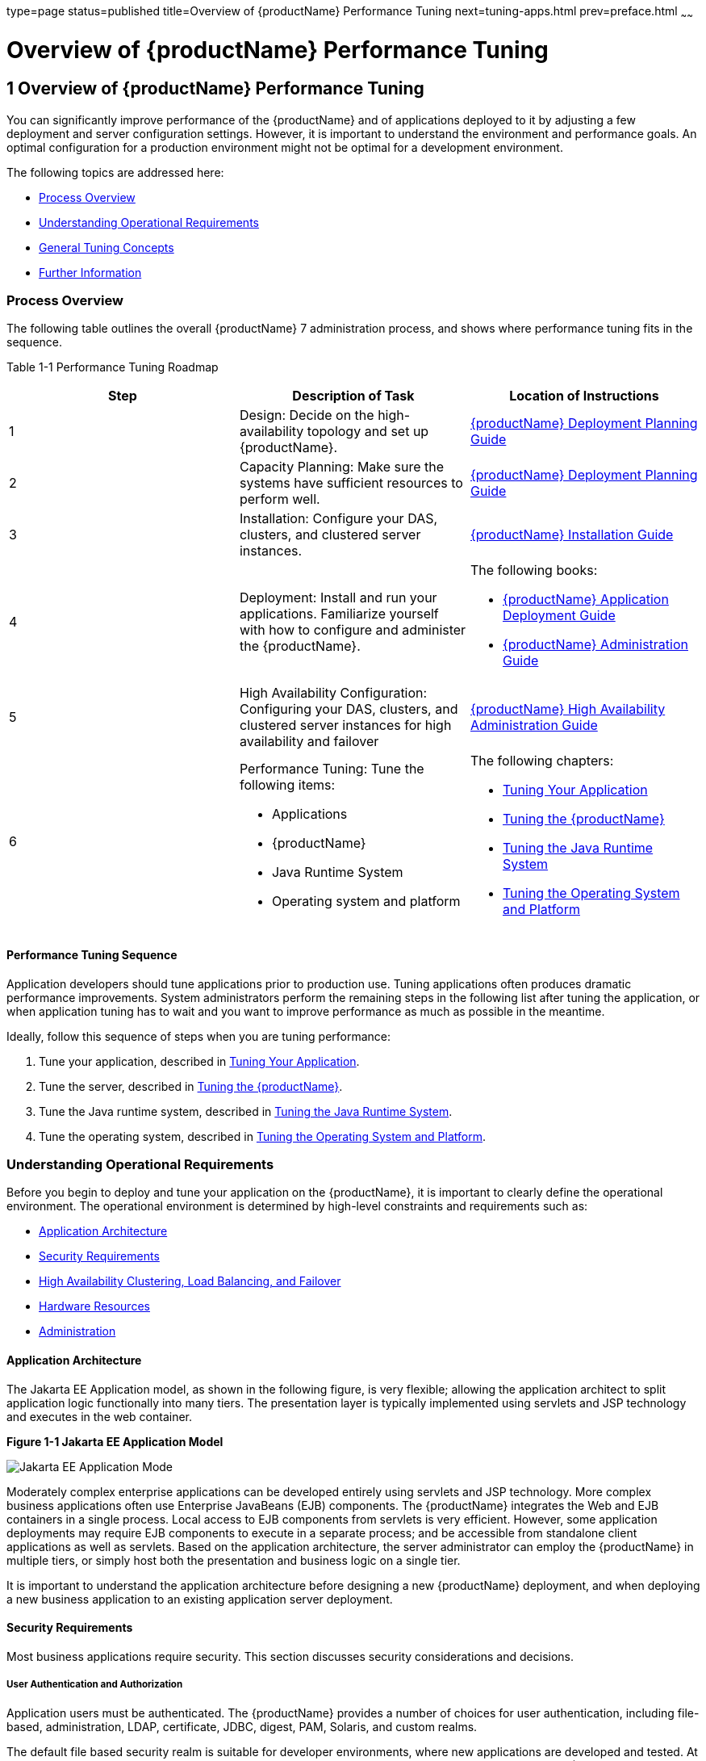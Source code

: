 type=page
status=published
title=Overview of {productName} Performance Tuning
next=tuning-apps.html
prev=preface.html
~~~~~~

= Overview of {productName} Performance Tuning

[[GSPTG00003]][[giekg]]


[[overview-of-glassfish-server-performance-tuning]]
== 1 Overview of {productName} Performance Tuning

You can significantly improve performance of the {productName}
and of applications deployed to it by adjusting a few deployment and
server configuration settings. However, it is important to understand
the environment and performance goals. An optimal configuration for a
production environment might not be optimal for a development
environment.

The following topics are addressed here:

* link:#abear[Process Overview]
* link:#abeat[Understanding Operational Requirements]
* link:#abeba[General Tuning Concepts]
* link:#abebd[Further Information]

[[abear]][[GSPTG00048]][[process-overview]]

=== Process Overview

The following table outlines the overall {productName} 7
administration process, and shows where performance tuning fits in the
sequence.

[[sthref4]][[gacmh]]

Table 1-1 Performance Tuning Roadmap

[options="header",]
|===
|Step |Description of Task |Location of Instructions
|1
|Design: Decide on the high-availability topology and set up {productName}.
a|link:deployment-planning-guide.html#GSPLG[
{productName} Deployment Planning Guide]

|2
|Capacity Planning: Make sure the systems have sufficient resources to perform well.
a|link:deployment-planning-guide.html#GSPLG[
{productName} Deployment Planning Guide]

|3
|Installation: Configure your DAS, clusters, and clustered server instances.
a|link:installation-guide.html#GSING[
{productName} Installation Guide]

|4
|Deployment: Install and run your applications.
Familiarize yourself with how to configure and administer the {productName}.
a|The following books:

* link:application-deployment-guide.html#GSDPG[
{productName} Application Deployment Guide]
* link:administration-guide.html#GSADG[
{productName} Administration Guide]

|5
|High Availability Configuration: Configuring your DAS, clusters, and
clustered server instances for high availability and failover
a|link:ha-administration-guide.html#GSHAG[
{productName} High Availability Administration Guide]

|6
a|Performance Tuning: Tune the following items:

* Applications
* {productName}
* Java Runtime System
* Operating system and platform

a|The following chapters:

* link:tuning-apps.html#abebe[Tuning Your Application]
* link:tuning-glassfish.html#abedn[Tuning the {productName}]
* link:tuning-java.html#abeia[Tuning the Java Runtime System]
* link:tuning-os.html#abeir[Tuning the Operating System and Platform]
|===


[[abeas]][[GSPTG00035]][[performance-tuning-sequence]]

==== Performance Tuning Sequence

Application developers should tune applications prior to production use.
Tuning applications often produces dramatic performance improvements.
System administrators perform the remaining steps in the following list
after tuning the application, or when application tuning has to wait and
you want to improve performance as much as possible in the meantime.

Ideally, follow this sequence of steps when you are tuning performance:

1. Tune your application, described in
link:tuning-apps.html#abebe[Tuning Your Application].
2. Tune the server, described in link:tuning-glassfish.html#abedn[Tuning
the {productName}].
3. Tune the Java runtime system, described in
link:tuning-java.html#abeia[Tuning the Java Runtime System].
4. Tune the operating system, described in
link:tuning-os.html#abeir[Tuning the Operating System and Platform].

[[abeat]][[GSPTG00049]][[understanding-operational-requirements]]

=== Understanding Operational Requirements

Before you begin to deploy and tune your application on the {productName}, it is important to clearly define the operational environment.
The operational environment is determined by high-level constraints and
requirements such as:

* link:#abeau[Application Architecture]
* link:#abeav[Security Requirements]
* link:#gkvjf[High Availability Clustering, Load Balancing, and Failover]
* link:#abeay[Hardware Resources]
* link:#abeaz[Administration]

[[abeau]][[GSPTG00154]][[application-architecture]]

==== Application Architecture

The Jakarta EE Application model, as shown in the following figure, is very
flexible; allowing the application architect to split application logic
functionally into many tiers. The presentation layer is typically
implemented using servlets and JSP technology and executes in the web
container.

[[GSPTG00001]][[gacmj]]


.*Figure 1-1 Jakarta EE Application Model*
image:img/appmodel.png["Jakarta EE Application Mode"]


Moderately complex enterprise applications can be developed entirely
using servlets and JSP technology. More complex business applications
often use Enterprise JavaBeans (EJB) components. The {productName}
integrates the Web and EJB containers in a single process. Local access
to EJB components from servlets is very efficient. However, some
application deployments may require EJB components to execute in a
separate process; and be accessible from standalone client applications
as well as servlets. Based on the application architecture, the server
administrator can employ the {productName} in multiple tiers, or
simply host both the presentation and business logic on a single tier.

It is important to understand the application architecture before
designing a new {productName} deployment, and when deploying a new
business application to an existing application server deployment.

[[abeav]][[GSPTG00155]][[security-requirements]]

==== Security Requirements

Most business applications require security. This section discusses
security considerations and decisions.

[[abeaw]][[GSPTG00080]][[user-authentication-and-authorization]]

===== User Authentication and Authorization

Application users must be authenticated. The {productName} provides a
number of choices for user authentication, including file-based,
administration, LDAP, certificate, JDBC, digest, PAM, Solaris, and
custom realms.

The default file based security realm is suitable for developer
environments, where new applications are developed and tested. At
deployment time, the server administrator can choose between the
Lighweight Directory Access Protocol (LDAP) or Solaris security realms.
Many large enterprises use LDAP-based directory servers to maintain
employee and customer profiles. Small to medium enterprises that do not
already use a directory server may find it advantageous to leverage
investment in Solaris security infrastructure.

For more information on security realms, see
"link:security-guide/user-security.html#GSSCG00151[Administering Authentication Realms]" in {productName} Security Guide.

The type of authentication mechanism chosen may require additional
hardware for the deployment. Typically a directory server executes on a
separate server, and may also require a backup for replication and high
availability. Refer to the
http://www.oracle.com/us/products/middleware/identity-management/oracle-directory-services/index.html[Oracle
Java System Directory Server]
(`http://www.oracle.com/us/products/middleware/identity-management/oracle-directory-services/index.html`)
documentation for more information on deployment, sizing, and
availability guidelines.

An authenticated user's access to application functions may also need
authorization checks. If the application uses the role-based Jakarta EE
authorization checks, the application server performs some additional
checking, which incurs additional overheads. When you perform capacity
planning, you must take this additional overhead into account.

[[abeax]][[GSPTG00081]][[encryption]]

===== Encryption

For security reasons, sensitive user inputs and application output must
be encrypted. Most business-oriented web applications encrypt all or
some of the communication flow between the browser and {productName}.
Online shopping applications encrypt traffic when the user is completing
a purchase or supplying private data. Portal applications such as news
and media typically do not employ encryption. Secure Sockets Layer (SSL)
is the most common security framework, and is supported by many browsers
and application servers.

The {productName} supports SSL 2.0 and 3.0 and contains software
support for various cipher suites. It also supports integration of
hardware encryption cards for even higher performance. Security
considerations, particularly when using the integrated software
encryption, will impact hardware sizing and capacity planning.

Consider the following when assessing the encryption needs for a deployment:

* What is the nature of the applications with respect to security? Do
they encrypt all or only a part of the application inputs and output?
What percentage of the information needs to be securely transmitted?
* Are the applications going to be deployed on an application server
that is directly connected to the Internet? Will a web server exist in a
demilitarized zone (DMZ) separate from the application server tier and
backend enterprise systems?
+
A DMZ-style deployment is recommended for high security. It is also
useful when the application has a significant amount of static text and
image content and some business logic that executes on the {productName}, behind the most secure firewall. {productName} provides
secure reverse proxy plugins to enable integration with popular web
servers. The {productName} can also be deployed and used as a web
server in DMZ.

* Is encryption required between the web servers in the DMZ and
application servers in the next tier? The reverse proxy plugins supplied
with {productName} support SSL encryption between the web server and
application server tier. If SSL is enabled, hardware capacity planning
must be take into account the encryption policy and mechanisms.

* If software encryption is to be employed:

** What is the expected performance overhead for every tier in the
system, given the security requirements?

** What are the performance and throughput characteristics of various
choices?

For information on how to encrypt the communication between web servers
and {productName}, see "link:security-guide/message-security.html#GSSCG00037[Administering Message
Security]" in {productName} Security Guide.

[[gkvjf]][[GSPTG00156]][[high-availability-clustering-load-balancing-and-failover]]

==== High Availability Clustering, Load Balancing, and Failover

{productName} 7 enables multiple {productName} instances to be
clustered to provide high availability through failure protection,
scalability, and load balancing.

High availability applications and services provide their functionality
continuously, regardless of hardware and software failures. To make such
reliability possible, {productName} 7 provides mechanisms for
maintaining application state data between clustered {productName}
instances. Application state data, such as HTTP session data, stateful
EJB sessions, and dynamic cache information, is replicated in real time
across server instances. If any one server instance goes down, the
session state is available to the next failover server, resulting in
minimum application downtime and enhanced transactional security.

{productName} provides the following high availability features:

* High Availability Session Persistence
* High Availability Java Message Service
* RMI-IIOP Load Balancing and Failover

See link:tuning-java.html#glaat[Tuning High Availability Persistence] for
high availability persistence tuning recommendations.

See the link:ha-administration-guide.html#GSHAG[{productName} High
Availability Administration Guide] for complete information about
configuring high availability clustering, load balancing, and failover
features in {productName} 7.

[[abeay]][[GSPTG00157]][[hardware-resources]]

==== Hardware Resources

The type and quantity of hardware resources available greatly influence
performance tuning and site planning.

{productName} provides excellent vertical scalability. It can scale
to efficiently utilize multiple high-performance CPUs, using just one
application server process. A smaller number of application server
instances makes maintenance easier and administration less expensive.
Also, deploying several related applications on fewer application
servers can improve performance, due to better data locality, and reuse
of cached data between co-located applications. Such servers must also
contain large amounts of memory, disk space, and network capacity to
cope with increased load.

{productName} can also be deployed on large "farms" of relatively
modest hardware units. Business applications can be partitioned across
various server instances. Using one or more external load balancers can
efficiently spread user access across all the application server
instances. A horizontal scaling approach may improve availability, lower
hardware costs and is suitable for some types of applications. However,
this approach requires administration of more application server
instances and hardware nodes.

[[abeaz]][[GSPTG00158]][[administration]]

==== Administration

A single {productName} installation on a server can encompass
multiple instances. A group of one or more instances that are
administered by a single Administration Server is called a domain.
Grouping server instances into domains permits different people to
independently administer the groups.

You can use a single-instance domain to create a "sandbox" for a
particular developer and environment. In this scenario, each developer
administers his or her own application server, without interfering with
other application server domains. A small development group may choose
to create multiple instances in a shared administrative domain for
collaborative development.

In a deployment environment, an administrator can create domains based
on application and business function. For example, internal Human
Resources applications may be hosted on one or more servers in one
Administrative domain, while external customer applications are hosted
on several administrative domains in a server farm.

{productName} supports virtual server capability for web
applications. For example, a web application hosting service provider
can host different URL domains on a single {productName} process for
efficient administration.

For detailed information on administration, see the
link:administration-guide.html#GSADG[{productName} Administration Guide].

[[abeba]][[GSPTG00050]][[general-tuning-concepts]]

=== General Tuning Concepts

Some key concepts that affect performance tuning are:

* User load
* Application scalability
* Margins of safety

The following table describes these concepts, and how they are measured
in practice. The left most column describes the general concept, the
second column gives the practical ramifications of the concept, the
third column describes the measurements, and the right most column
describes the value sources.

[[sthref6]][[gacmp]]

Table 1-2 Factors That Affect Performance

[width="100%",cols="<14%,<13%,<26%,<47%",options="header",]
|===
|Concept |In practice |Measurement |Value sources

|User Load
|Concurrent sessions at peak load
a|Transactions Per Minute (TPM)

Web Interactions Per Second (WIPS)

a|(Max. number of concurrent users) * (expected response time) / (time
between clicks)

Example:

(100 users * 2 sec) / 10 sec = 20

|Application Scalability
|Transaction rate measured on one CPU
|TPM or WIPS
|Measured from workload benchmark. Perform at each tier.

|Vertical scalability
|Increase in performance from additional CPUs
|Percentage gain per additional CPU
|Based on curve fitting from benchmark.
Perform tests while gradually increasing the number of CPUs.
Identify the "knee" of the curve, where additional CPUs are providing
uneconomical gains in performance. Requires tuning as described in this
guide. Perform at each tier and iterate if necessary. Stop here if this
meets performance requirements.

|Horizontal scalability
|Increase in performance from additional servers
|Percentage gain per additional server process and/or hardware node.
|Use a well-tuned single application server instance, as in previous step.
Measure how much each additional server instance and hardware node
improves performance.

|Safety Margins
|High availability requirements
|If the system must cope with failures, size the system to meet
performance requirements assuming that one or more application server
instances are non functional
|Different equations used if high availability is required.

| +
|Excess capacity for unexpected peaks
|It is desirable to operate a
server at less than its benchmarked peak, for some safety margin
|80% system capacity utilization at peak loads may work for most installations.
Measure your deployment under real and simulated peak loads.
|===


[[abebb]][[GSPTG00159]][[capacity-planning]]

==== Capacity Planning

The previous discussion guides you towards defining a deployment
architecture. However, you determine the actual size of the deployment
by a process called capacity planning. Capacity planning enables you to
predict:

* The performance capacity of a particular hardware configuration.
* The hardware resources required to sustain specified application load
and performance.

You can estimate these values through careful performance benchmarking,
using an application with realistic data sets and workloads.

[[gacmz]][[GSPTG00036]][[to-determine-capacity]]

===== To Determine Capacity

1. Determine performance on a single CPU.
+
First determine the largest load that a single processor can sustain.
You can obtain this figure by measuring the performance of the
application on a single-processor machine. Either leverage the
performance numbers of an existing application with similar processing
characteristics or, ideally, use the actual application and workload in
a testing environment. Make sure that the application and data resources
are tiered exactly as they would be in the final deployment.
2. [[CEGHGCGI]]
Determine vertical scalability.

Determine how much additional performance you gain when you add
processors. That is, you are indirectly measuring the amount of shared
resource contention that occurs on the server for a specific workload.
Either obtain this information based on additional load testing of the
application on a multiprocessor system, or leverage existing information
from a similar application that has already been load tested.

Running a series of performance tests on one to eight CPUs, in
incremental steps, generally provides a sense of the vertical
scalability characteristics of the system. Be sure to properly tune the
application, {productName}, backend database resources, and operating
system so that they do not skew the results.
3. Determine horizontal scalability.
+
If sufficiently powerful hardware resources are available, a single
hardware node may meet the performance requirements. However for better
availability, you can cluster two or more systems. Employing external
load balancers and workload simulation, determine the performance
benefits of replicating one well-tuned application server node, as
determined in step link:#CEGHGCGI[2].

[[abebc]][[GSPTG00160]][[user-expectations]]

==== User Expectations

Application end-users generally have some performance expectations.
Often you can numerically quantify them. To ensure that customer needs
are met, you must understand these expectations clearly, and use them in
capacity planning.

Consider the following questions regarding performance expectations:

* What do users expect the average response times to be for various
interactions with the application? What are the most frequent
interactions? Are there any extremely time-critical interactions? What
is the length of each transaction, including think time? In many cases,
you may need to perform empirical user studies to get good estimates.
* What are the anticipated steady-state and peak user loads? Are there
are any particular times of the day, week, or year when you observe or
expect to observe load peaks? While there may be several million
registered customers for an online business, at any one time only a
fraction of them are logged in and performing business transactions. A
common mistake during capacity planning is to use the total size of
customer population as the basis and not the average and peak numbers
for concurrent users. The number of concurrent users also may exhibit
patterns over time.
* What is the average and peak amount of data transferred per request?
This value is also application-specific. Good estimates for content
size, combined with other usage patterns, will help you anticipate
network capacity needs.
* What is the expected growth in user load over the next year? Planning
ahead for the future will help avoid crisis situations and system
downtimes for upgrades.

[[abebd]][[GSPTG00051]][[further-information]]

=== Further Information

* For more information on Java performance, see
http://java.sun.com/docs/performance[Java Performance Documentation]
(`http://java.sun.com/docs/performance`) and
http://java.sun.com/blueprints/performance/index.html[Java Performance
BluePrints] (`http://java.sun.com/blueprints/performance/index.html`).
* For more information about performance tuning for high availability
configurations, see the link:ha-administration-guide.html#GSHAG[{productName}
High Availability Administration Guide].
* For complete information about using the Performance Tuning features
available through the {productName} Administration Console, refer to
the Administration Console online help.
* For details on optimizing EJB components, see
http://java.sun.com/developer/technicalArticles/ebeans/sevenrules/[Seven
Rules for Optimizing Entity Beans]
(`http://java.sun.com/developer/technicalArticles/ebeans/sevenrules/`)
* For details on profiling,
see "link:application-development-guide/setting-up-dev-env.html#GSDVG00341[
Profiling Tools]" in {productName} Application Development Guide.
* To view a demonstration video showing how to use the {productName} Performance Tuner,
see the http://www.youtube.com/watch?v=FavsE2pzAjc[
Oracle GlassFish 3.1 - Performance Tuner demo].
* To find additional Performance Tuning development information, see the
http://blogs.oracle.com/jenblog/entry/performance_tuner_in_oracle_glassfish[
Performance Tuner in Oracle GlassFish 3.1] blog.
